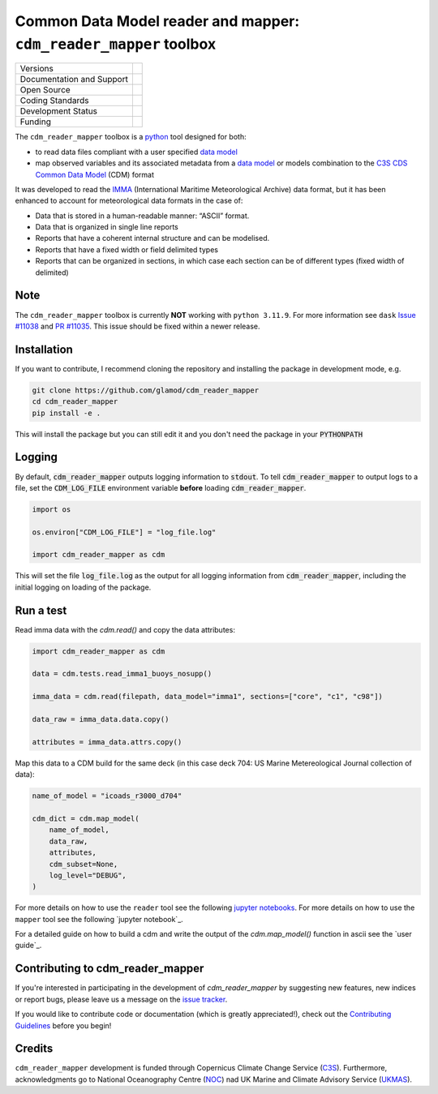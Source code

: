==================================================================
Common Data Model reader and mapper: ``cdm_reader_mapper`` toolbox
==================================================================

+----------------------------+----------------------------------------------------------------+
| Versions                   | |pypi| |versions| |tag| |release|                              |
+----------------------------+----------------------------------------------------------------+
| Documentation and Support  | |docs|                                                         |
+----------------------------+----------------------------------------------------------------+
| Open Source                | |license| |zenodo| |fair-software| |ossf|                      |
+----------------------------+----------------------------------------------------------------+
| Coding Standards           | |black| |ruff| |pre-commit| |security| |fossa| |codefactor|    |
+----------------------------+----------------------------------------------------------------+
| Development Status         | |status| |build| |coveralls|                                   |
+----------------------------+----------------------------------------------------------------+
| Funding                    | |funding|                                                      |
+----------------------------+----------------------------------------------------------------+

The ``cdm_reader_mapper`` toolbox is a python_ tool designed for both:

* to read data files compliant with a user specified `data model`_
* map observed variables and its associated metadata from a `data model`_ or models combination to the `C3S CDS Common Data Model`_ (CDM) format

It was developed to read the IMMA_ (International Maritime Meteorological Archive) data format, but it has been enhanced to account for meteorological data formats in the case of:

* Data that is stored in a human-readable manner: “ASCII” format.
* Data that is organized in single line reports
* Reports that have a coherent internal structure and can be modelised.
* Reports that have a fixed width or field delimited types
* Reports that can be organized in sections, in which case each section can be of different types (fixed width of delimited)

Note
-----

The ``cdm_reader_mapper`` toolbox is currently **NOT** working with ``python 3.11.9``.
For more information see ``dask`` `Issue #11038`_ and `PR #11035`_.
This issue should be fixed within a newer release.

Installation
------------

If you want to contribute, I recommend cloning the repository and installing the package in development mode, e.g.

.. code-block:: console

    git clone https://github.com/glamod/cdm_reader_mapper
    cd cdm_reader_mapper
    pip install -e .

This will install the package but you can still edit it and you don't need the package in your :code:`PYTHONPATH`


Logging
-------

By default, :code:`cdm_reader_mapper` outputs logging information to :code:`stdout`. To tell :code:`cdm_reader_mapper` to output logs to a file, set the :code:`CDM_LOG_FILE` environment variable **before** loading :code:`cdm_reader_mapper`.

.. code-block:: python

    import os

    os.environ["CDM_LOG_FILE"] = "log_file.log"

    import cdm_reader_mapper as cdm

This will set the file :code:`log_file.log` as the output for all logging information from :code:`cdm_reader_mapper`, including the initial logging on loading of the package.


Run a test
----------

Read imma data with the `cdm.read()` and copy the data attributes:

.. code-block:: python

    import cdm_reader_mapper as cdm

    data = cdm.tests.read_imma1_buoys_nosupp()

    imma_data = cdm.read(filepath, data_model="imma1", sections=["core", "c1", "c98"])

    data_raw = imma_data.data.copy()

    attributes = imma_data.attrs.copy()

Map this data to a CDM build for the same deck (in this case deck 704: US Marine Metereological Journal collection of data):

.. code-block:: python

    name_of_model = "icoads_r3000_d704"

    cdm_dict = cdm.map_model(
        name_of_model,
        data_raw,
        attributes,
        cdm_subset=None,
        log_level="DEBUG",
    )


For more details on how to use the ``reader`` tool see the following `jupyter notebooks`_.
For more details on how to use the ``mapper`` tool see the following `jupyter notebook`_.

For a detailed guide on how to build a cdm and write the output of the `cdm.map_model()` function in ascii see the `user guide`_.

Contributing to cdm_reader_mapper
---------------------------------

If you're interested in participating in the development of `cdm_reader_mapper` by suggesting new features, new indices or report bugs, please leave us a message on the `issue tracker`_.

If you would like to contribute code or documentation (which is greatly appreciated!), check out the `Contributing Guidelines`_ before you begin!

Credits
-------
``cdm_reader_mapper`` development is funded through Copernicus Climate Change Service (C3S_). Furthermore, acknowledgments go to National Oceanography Centre (NOC_) nad UK Marine and Climate Advisory Service (UKMAS_).

.. hyperlinks

.. _C3S: https://climate.copernicus.eu/

.. _C3S CDS Common Data Model: https://git.noc.ac.uk/brecinosrivas/cdm-mapper/-/blob/master/docs/cdm_latest.pdf

.. _Contributing Guidelines: https://github.com/glamod/cdm_reader_mapper/blob/main/CONTRIBUTING.rst

.. _data model: https://cds.climate.copernicus.eu/toolbox/doc/how-to/15_how_to_understand_the_common_data_model/15_how_to_understand_the_common_data_model.html

.. _IMMA: https://icoads.noaa.gov/e-doc/imma/R3.0-imma1.pdf

.. _jupyter notebooks: https://github.com/glamod/cdm_reader_mapper/tree/main/docs/example_notebooks

.. _NOC: https://noc.ac.uk/

.. _python: https://www.python.org

.. _Issue #11038: https://github.com/dask/dask/issues/11038

.. _issue tracker: https://github.com/glamod/cdm_reader_mapper/issues

.. _PR #11035: https://github.com/dask/dask/pull/11035

.. _UKMAS: https://www.metoffice.gov.uk/services/data/met-office-marine-data-service

.. |build| image:: https://github.com/glamod/cdm_reader_mapper/actions/workflows/ci.yml/badge.svg
        :target: https://github.com/glamod/cdm_reader_mapper/actions/workflows/ci.yml
        :alt: Build Status

.. |black| image:: https://img.shields.io/badge/code%20style-black-000000.svg
        :target: https://github.com/psf/black
        :alt: Python Black

.. |codefactor| image:: https://www.codefactor.io/repository/github/glamod/cdm_reader_mapper/badge
		:target: https://www.codefactor.io/repository/github/glamod/cdm_reader_mapper
		:alt: CodeFactor

.. |coveralls| image:: https://codecov.io/gh/glamod/cdm_reader_mapper/branch/main/graph/badge.svg
	      :target: https://codecov.io/gh/glamod/cdm_reader_mapper
	      :alt: Coveralls

.. |docs| image:: https://readthedocs.org/projects/cdm_reader_mapper/badge/?version=latest
        :target: https://cdm-reader-mapper.readthedocs.io/en/latest/?version=latest
        :alt: Documentation Status

.. |fair-software| image:: https://img.shields.io/badge/fair--software.eu-%E2%97%8F%20%20%E2%97%8F%20%20%E2%97%8F%20%20%E2%97%8B%20%20%E2%97%8B-orange
   	:target: https://fair-software.eu
	:alt: FAIR-software

.. |fossa| image:: https://app.fossa.com/api/projects/git%2Bgithub.com%2Fglamod%2Fcdm_reader_mapper.svg?type=shield
        :target: https://app.fossa.com/projects/git%2Bgithub.com%2Fglamod%2Fcdm_reader_mapper?ref=badge_shield
        :alt: FOSSA

.. |funding| image:: https://img.shields.io/badge/Powered%20by-Copernicus-blue.svg
        :target: https://climate.copernicus.eu/
        :alt: Funding

.. |license| image:: https://img.shields.io/github/license/glamod/cdm_reader_mapper.svg
        :target: https://github.com/glamod/cdm_reader_mapper/blob/main/LICENSE
        :alt: License

.. |ossf| image:: https://api.securityscorecards.dev/projects/github.com/glamod/cdm_reader_mapper/badge
        :target: https://securityscorecards.dev/viewer/?uri=github.com/glamod/cdm_reader_mapper
        :alt: OpenSSF Scorecard

.. |pre-commit| image:: https://results.pre-commit.ci/badge/github/glamod/cdm_reader_mapper/main.svg
        :target: https://results.pre-commit.ci/latest/github/glamod/cdm_reader_mapper/main
        :alt: pre-commit.ci status

.. |pypi| image:: https://img.shields.io/pypi/v/cdm_reader_mapper.svg
        :target: https://pypi.python.org/pypi/cdm_reader_mapper
        :alt: Python Package Index Build

.. |ruff| image:: https://img.shields.io/endpoint?url=https://raw.githubusercontent.com/astral-sh/ruff/main/assets/badge/v2.json
        :target: https://github.com/astral-sh/ruff
        :alt: Ruff

.. |security| image:: https://bestpractices.coreinfrastructure.org/projects/9135/badge
	:target: https://bestpractices.coreinfrastructure.org/projects/9135
	:alt: OpenSSf Best Practices

.. |status| image:: https://www.repostatus.org/badges/latest/wip.svg
        :target: https://www.repostatus.org/#wip
        :alt: Project Status: WIP: Initial development is in progress, but there has not yet been a stable, usable release suitable for the public.

.. |release| image:: https://img.shields.io/github/v/release/glamod/cdm_reader_mapper.svg
        :target: https://github.com/glamod/cdm_reader_mapper/releases
        :alt: Release

.. |tag| image:: https://img.shields.io/github/v/tag/glamod/cdm_reader_mapper.svg
        :target: https://github.com/glamod/cdm_reader_mapper/tags
        :alt: Tag

.. |versions| image:: https://img.shields.io/pypi/pyversions/cdm_reader_mapper.svg
        :target: https://pypi.python.org/pypi/cdm_reader_mapper
        :alt: Supported Python Versions

.. |zenodo| image:: https://img.shields.io/badge/zenodo-package_or_version_not_found-red
        :target: https://zenodo.org/cdm_reader_mapper
 	      :alt: DOI
